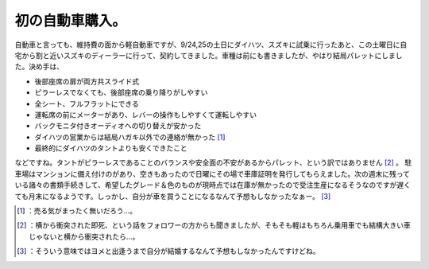 ﻿初の自動車購入。
################


自動車と言っても、維持費の面から軽自動車ですが、9/24,25の土日にダイハツ、スズキに試乗に行ったあと、この土曜日に自宅から割と近いスズキのディーラーに行って、契約してきました。車種は前にも書きましたが、やはり結局パレットにしました。決め手は、

* 後部座席の扉が両方共スライド式
* ピラーレスでなくても、後部座席の乗り降りがしやすい
* 全シート、フルフラットにできる
* 運転席の前にメーターがあり、レバーの操作もしやすくて運転しやすい
* バックモニタ付きオーディオへの切り替えが安かった
* ダイハツの営業からは結局ハガキ以外での連絡が無かった [#]_ 
* 最終的にダイハツのタントよりも安くできたこと

などですね。タントがピラーレスであることのバランスや安全面の不安があるからパレット、という訳ではありません [#]_ 。
駐車場はマンションに備え付けのがあり、空きもあったので日曜にその場で車庫証明を発行してもらえました。次の週末に残っている諸々の書類手続きして、希望したグレード＆色のものが現時点では在庫が無かったので受注生産になるそうなのですが遅くても月末になるようです。しっかし、自分が車を買うことになるなんて予想もしなかったなぁー。 [#]_ 



.. [#] ：売る気がまったく無いだろう…。
.. [#] ：横から衝突された即死、という話をフォロワーの方からも聞きましたが、そもそも軽はもちろん乗用車でも結構大きい車じゃないと横から衝突されたら…。
.. [#] ：そういう意味ではヨメと出逢うまで自分が結婚するなんて予想もしなかったんですけどね。



.. author:: mkouhei
.. categories:: life, 
.. tags::
.. comments::


